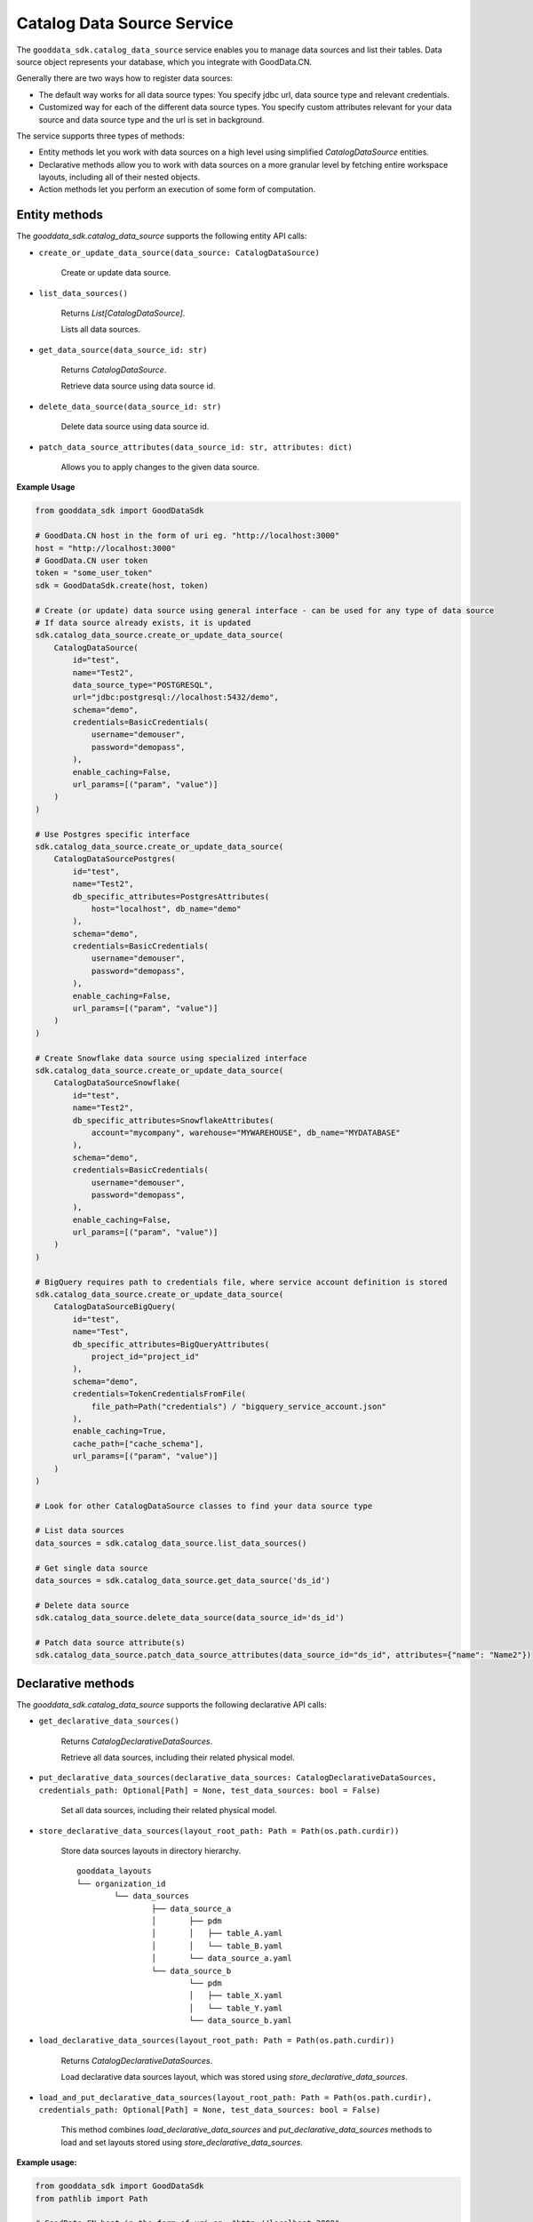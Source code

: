 Catalog Data Source Service
***************************

The ``gooddata_sdk.catalog_data_source`` service enables you to manage data sources and
list their tables. Data source object represents your database, which you integrate with
GoodData.CN.

Generally there are two ways how to register data sources:

* The default way works for all data source types: You specify jdbc url, data source type and relevant credentials.

* Customized way for each of the different data source types. You specify custom attributes relevant for your data source and data source type and the url is set in background.

The service supports three types of methods:

* Entity methods let you work with data sources on a high level using simplified *CatalogDataSource* entities.
* Declarative methods allow you to work with data sources on a more granular level by fetching entire workspace layouts, including all of their nested objects.
* Action methods let you perform an execution of some form of computation.

Entity methods
^^^^^^^^^^^^^^

The *gooddata_sdk.catalog_data_source* supports the following entity API calls:

* ``create_or_update_data_source(data_source: CatalogDataSource)``

    Create or update data source.

* ``list_data_sources()``

    Returns *List[CatalogDataSource]*.

    Lists all data sources.

* ``get_data_source(data_source_id: str)``

    Returns *CatalogDataSource*.

    Retrieve data source using data source id.

* ``delete_data_source(data_source_id: str)``

    Delete data source using data source id.

* ``patch_data_source_attributes(data_source_id: str, attributes: dict)``

    Allows you to apply changes to the given data source.

**Example Usage**

.. code-block:: python

    from gooddata_sdk import GoodDataSdk

    # GoodData.CN host in the form of uri eg. "http://localhost:3000"
    host = "http://localhost:3000"
    # GoodData.CN user token
    token = "some_user_token"
    sdk = GoodDataSdk.create(host, token)

    # Create (or update) data source using general interface - can be used for any type of data source
    # If data source already exists, it is updated
    sdk.catalog_data_source.create_or_update_data_source(
        CatalogDataSource(
            id="test",
            name="Test2",
            data_source_type="POSTGRESQL",
            url="jdbc:postgresql://localhost:5432/demo",
            schema="demo",
            credentials=BasicCredentials(
                username="demouser",
                password="demopass",
            ),
            enable_caching=False,
            url_params=[("param", "value")]
        )
    )

    # Use Postgres specific interface
    sdk.catalog_data_source.create_or_update_data_source(
        CatalogDataSourcePostgres(
            id="test",
            name="Test2",
            db_specific_attributes=PostgresAttributes(
                host="localhost", db_name="demo"
            ),
            schema="demo",
            credentials=BasicCredentials(
                username="demouser",
                password="demopass",
            ),
            enable_caching=False,
            url_params=[("param", "value")]
        )
    )

    # Create Snowflake data source using specialized interface
    sdk.catalog_data_source.create_or_update_data_source(
        CatalogDataSourceSnowflake(
            id="test",
            name="Test2",
            db_specific_attributes=SnowflakeAttributes(
                account="mycompany", warehouse="MYWAREHOUSE", db_name="MYDATABASE"
            ),
            schema="demo",
            credentials=BasicCredentials(
                username="demouser",
                password="demopass",
            ),
            enable_caching=False,
            url_params=[("param", "value")]
        )
    )

    # BigQuery requires path to credentials file, where service account definition is stored
    sdk.catalog_data_source.create_or_update_data_source(
        CatalogDataSourceBigQuery(
            id="test",
            name="Test",
            db_specific_attributes=BigQueryAttributes(
                project_id="project_id"
            ),
            schema="demo",
            credentials=TokenCredentialsFromFile(
                file_path=Path("credentials") / "bigquery_service_account.json"
            ),
            enable_caching=True,
            cache_path=["cache_schema"],
            url_params=[("param", "value")]
        )
    )

    # Look for other CatalogDataSource classes to find your data source type

    # List data sources
    data_sources = sdk.catalog_data_source.list_data_sources()

    # Get single data source
    data_sources = sdk.catalog_data_source.get_data_source('ds_id')

    # Delete data source
    sdk.catalog_data_source.delete_data_source(data_source_id='ds_id')

    # Patch data source attribute(s)
    sdk.catalog_data_source.patch_data_source_attributes(data_source_id="ds_id", attributes={"name": "Name2"})

Declarative methods
^^^^^^^^^^^^^^^^^^^

The *gooddata_sdk.catalog_data_source* supports the following declarative API calls:

* ``get_declarative_data_sources()``

    Returns *CatalogDeclarativeDataSources*.

    Retrieve all data sources, including their related physical model.

* ``put_declarative_data_sources(declarative_data_sources: CatalogDeclarativeDataSources, credentials_path: Optional[Path] = None, test_data_sources: bool = False)``

    Set all data sources, including their related physical model.

* ``store_declarative_data_sources(layout_root_path: Path = Path(os.path.curdir))``

    Store data sources layouts in directory hierarchy.

    ::

        gooddata_layouts
        └── organization_id
                └── data_sources
                        ├── data_source_a
                        │       ├── pdm
                        │       │   ├── table_A.yaml
                        │       │   └── table_B.yaml
                        │       └── data_source_a.yaml
                        └── data_source_b
                                └── pdm
                                │   ├── table_X.yaml
                                │   └── table_Y.yaml
                                └── data_source_b.yaml

* ``load_declarative_data_sources(layout_root_path: Path = Path(os.path.curdir))``

    Returns *CatalogDeclarativeDataSources*.

    Load declarative data sources layout, which was stored using *store_declarative_data_sources*.

* ``load_and_put_declarative_data_sources(layout_root_path: Path = Path(os.path.curdir), credentials_path: Optional[Path] = None, test_data_sources: bool = False)``

    This method combines *load_declarative_data_sources* and
    *put_declarative_data_sources* methods to load and set
    layouts stored using *store_declarative_data_sources*.

**Example usage:**

.. code-block:: python

    from gooddata_sdk import GoodDataSdk
    from pathlib import Path

    # GoodData.CN host in the form of uri eg. "http://localhost:3000"
    host = "http://localhost:3000"
    # GoodData.CN user token
    token = "some_user_token"
    sdk = GoodDataSdk.create(host, token)

    # Get all data sources
    ds_objects = sdk.catalog_data_source.get_declarative_data_sources()

    print(ds_objects.data_sources[0])
    # CatalogDeclarativeDataSource(id=demo-test-ds, type=POSTGRESQL)

    # Put data sources with credentials and test data source connection before put
    sdk.catalog_data_source.put_declarative_data_sources(data_sources, Path("credentials"), True)

Action methods
^^^^^^^^^^^^^^

The *gooddata_sdk.catalog_data_source* supports the following action API calls:

* ``generate_logical_model(data_source_id: str, generate_ldm_request: CatalogGenerateLdmRequest)``

    Returns *CatalogDeclarativeModel*.

    Generate logical data model for a data source.

* ``register_upload_notification(data_source_id: str)``

    Invalidate cache of your computed reports to force your analytics to be recomputed.

**Example usage:**

.. code-block:: python

    from gooddata_sdk import GoodDataSdk, CatalogGenerateLdmRequest

    # GoodData.CN host in the form of uri eg. "http://localhost:3000"
    host = "http://localhost:3000"
    # GoodData.CN user token
    token = "some_user_token"
    sdk = GoodDataSdk.create(host, token)

    # Define request for generating ldm
    generate_ldm_request = CatalogGenerateLdmRequest(separator="__")

    # Generate ldm
    declarative_model = sdk.catalog_data_source.generate_logical_model("demo-test-ds", generate_ldm_request)

    # Invalidate cache of your computed reports
    sdk.catalog_data_source.register_upload_notification("demo-test-ds")
